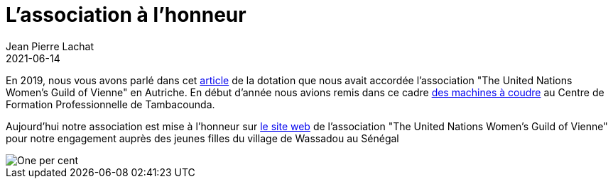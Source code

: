 :doctitle: L'association à l'honneur
:description: L'engagement de l'assocation pour les jeunes filles de Wassasou est mis à l'honneur par l'ONG one-per-cent
:keywords: Wassadou engagement
:author: Jean Pierre Lachat
:revdate: 2021-06-14
:teaser: L'engagement de l'assocation pour les jeunes filles de Wassasou est mis à l'honneur par l'ONG one-per-cent
:imgteaser: ../../img/blog/2021/machine0.jpg

En 2019, nous vous avons parlé dans cet https://solidarite-wassadou.fr/blog/2019/de_nouveaux_projets.html[article] de la dotation que nous avait accordée l'association "The United Nations Women’s Guild of Vienne" en Autriche.
En début d'année nous avions remis dans ce cadre https://solidarite-wassadou.fr/blog/2021/machine_a_coudre_tambacounda.html[des machines à coudre] au Centre de Formation Professionnelle de Tambacounda.

Aujourd'hui notre association est mise à l’honneur sur https://viennaonepercentfund.wordpress.com/vocational-training-for-young-women-in-senegal/[le site web] de l'association "The United Nations Women’s Guild of Vienne" pour notre engagement auprès des jeunes filles du village de Wassadou au Sénégal


image::../../img/blog/2021/onpercent1.png[One per cent]



